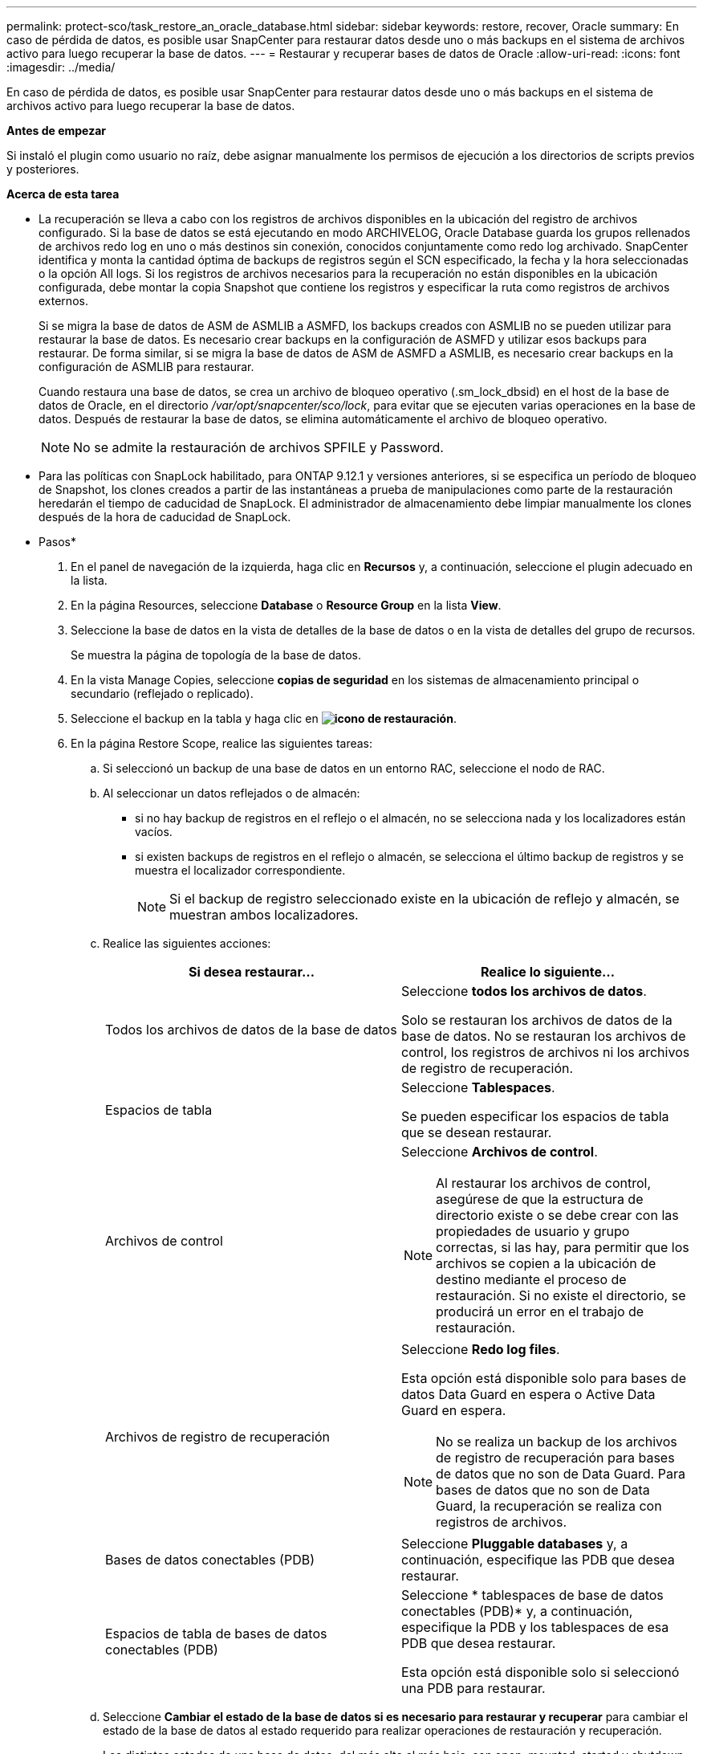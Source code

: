 ---
permalink: protect-sco/task_restore_an_oracle_database.html 
sidebar: sidebar 
keywords: restore, recover, Oracle 
summary: En caso de pérdida de datos, es posible usar SnapCenter para restaurar datos desde uno o más backups en el sistema de archivos activo para luego recuperar la base de datos. 
---
= Restaurar y recuperar bases de datos de Oracle
:allow-uri-read: 
:icons: font
:imagesdir: ../media/


[role="lead"]
En caso de pérdida de datos, es posible usar SnapCenter para restaurar datos desde uno o más backups en el sistema de archivos activo para luego recuperar la base de datos.

*Antes de empezar*

Si instaló el plugin como usuario no raíz, debe asignar manualmente los permisos de ejecución a los directorios de scripts previos y posteriores.

*Acerca de esta tarea*

* La recuperación se lleva a cabo con los registros de archivos disponibles en la ubicación del registro de archivos configurado. Si la base de datos se está ejecutando en modo ARCHIVELOG, Oracle Database guarda los grupos rellenados de archivos redo log en uno o más destinos sin conexión, conocidos conjuntamente como redo log archivado. SnapCenter identifica y monta la cantidad óptima de backups de registros según el SCN especificado, la fecha y la hora seleccionadas o la opción All logs.
Si los registros de archivos necesarios para la recuperación no están disponibles en la ubicación configurada, debe montar la copia Snapshot que contiene los registros y especificar la ruta como registros de archivos externos.
+
Si se migra la base de datos de ASM de ASMLIB a ASMFD, los backups creados con ASMLIB no se pueden utilizar para restaurar la base de datos. Es necesario crear backups en la configuración de ASMFD y utilizar esos backups para restaurar. De forma similar, si se migra la base de datos de ASM de ASMFD a ASMLIB, es necesario crear backups en la configuración de ASMLIB para restaurar.

+
Cuando restaura una base de datos, se crea un archivo de bloqueo operativo (.sm_lock_dbsid) en el host de la base de datos de Oracle, en el directorio _/var/opt/snapcenter/sco/lock_, para evitar que se ejecuten varias operaciones en la base de datos. Después de restaurar la base de datos, se elimina automáticamente el archivo de bloqueo operativo.

+

NOTE: No se admite la restauración de archivos SPFILE y Password.

* Para las políticas con SnapLock habilitado, para ONTAP 9.12.1 y versiones anteriores, si se especifica un período de bloqueo de Snapshot, los clones creados a partir de las instantáneas a prueba de manipulaciones como parte de la restauración heredarán el tiempo de caducidad de SnapLock. El administrador de almacenamiento debe limpiar manualmente los clones después de la hora de caducidad de SnapLock.


* Pasos*

. En el panel de navegación de la izquierda, haga clic en *Recursos* y, a continuación, seleccione el plugin adecuado en la lista.
. En la página Resources, seleccione *Database* o *Resource Group* en la lista *View*.
. Seleccione la base de datos en la vista de detalles de la base de datos o en la vista de detalles del grupo de recursos.
+
Se muestra la página de topología de la base de datos.

. En la vista Manage Copies, seleccione *copias de seguridad* en los sistemas de almacenamiento principal o secundario (reflejado o replicado).
. Seleccione el backup en la tabla y haga clic en *image:../media/restore_icon.gif["icono de restauración"]*.
. En la página Restore Scope, realice las siguientes tareas:
+
.. Si seleccionó un backup de una base de datos en un entorno RAC, seleccione el nodo de RAC.
.. Al seleccionar un datos reflejados o de almacén:
+
*** si no hay backup de registros en el reflejo o el almacén, no se selecciona nada y los localizadores están vacíos.
*** si existen backups de registros en el reflejo o almacén, se selecciona el último backup de registros y se muestra el localizador correspondiente.
+

NOTE: Si el backup de registro seleccionado existe en la ubicación de reflejo y almacén, se muestran ambos localizadores.



.. Realice las siguientes acciones:
+
|===
| Si desea restaurar... | Realice lo siguiente... 


 a| 
Todos los archivos de datos de la base de datos
 a| 
Seleccione *todos los archivos de datos*.

Solo se restauran los archivos de datos de la base de datos. No se restauran los archivos de control, los registros de archivos ni los archivos de registro de recuperación.



 a| 
Espacios de tabla
 a| 
Seleccione *Tablespaces*.

Se pueden especificar los espacios de tabla que se desean restaurar.



 a| 
Archivos de control
 a| 
Seleccione *Archivos de control*.


NOTE: Al restaurar los archivos de control, asegúrese de que la estructura de directorio existe o se debe crear con las propiedades de usuario y grupo correctas, si las hay, para permitir que los archivos se copien a la ubicación de destino mediante el proceso de restauración. Si no existe el directorio, se producirá un error en el trabajo de restauración.



 a| 
Archivos de registro de recuperación
 a| 
Seleccione *Redo log files*.

Esta opción está disponible solo para bases de datos Data Guard en espera o Active Data Guard en espera.


NOTE: No se realiza un backup de los archivos de registro de recuperación para bases de datos que no son de Data Guard. Para bases de datos que no son de Data Guard, la recuperación se realiza con registros de archivos.



 a| 
Bases de datos conectables (PDB)
 a| 
Seleccione *Pluggable databases* y, a continuación, especifique las PDB que desea restaurar.



 a| 
Espacios de tabla de bases de datos conectables (PDB)
 a| 
Seleccione * tablespaces de base de datos conectables (PDB)* y, a continuación, especifique la PDB y los tablespaces de esa PDB que desea restaurar.

Esta opción está disponible solo si seleccionó una PDB para restaurar.

|===
.. Seleccione *Cambiar el estado de la base de datos si es necesario para restaurar y recuperar* para cambiar el estado de la base de datos al estado requerido para realizar operaciones de restauración y recuperación.
+
Los distintos estados de una base de datos, del más alto al más bajo, son open, mounted, started y shutdown. Debe seleccionar esta casilla de comprobación si la base de datos está en un estado más alto, pero el estado debe cambiarse a un estado más bajo para realizar una operación de restauración. Si la base de datos está en un estado más bajo, pero el estado debe cambiarse a uno más alto para realizar la operación de restauración, el estado de la base de datos se modifica automáticamente aunque no seleccione la casilla de comprobación.

+
Si una base de datos está en el estado open y, para restaurarla, la base de datos necesita que esté en el estado mounted, el estado de la base de datos se modifica únicamente si selecciona esta casilla de comprobación.

.. Seleccione *Force in place restore* si desea realizar restauraciones in situ en los escenarios en los que se agregan nuevos archivos de datos después de la copia de seguridad o cuando se agregan, eliminan o recrean LUN en un grupo de discos de LVM.


. En la página Recovery Scope, realice las siguientes acciones:
+
|===
| Si... | Realice lo siguiente... 


 a| 
Desea recuperar la última transacción
 a| 
Seleccione *todos los registros*.



 a| 
Desea recuperar a un número de cambio de sistema (SCN) específico
 a| 
Seleccione *Until SCN (System Change Number)*.



 a| 
Desea recuperar a una fecha y una hora específicas
 a| 
Seleccione *Fecha y hora*.

Debe especificar la fecha y la hora de la zona horaria del host de la base de datos.



 a| 
No desea recuperar
 a| 
Seleccione *sin recuperación*.



 a| 
Desea especificar cualquier ubicación de registros de archivos externos
 a| 
Si la base de datos se ejecuta en modo ARCHIVELOG, SnapCenter identifica y monta el número óptimo de backups de registros según el SCN especificado, la fecha y la hora seleccionadas o la opción All logs.

Si aún desea especificar la ubicación de los archivos de registro de archivos externos, seleccione *especificar ubicaciones de registro de archivos externos*.

Si se reducen los registros de archivos como parte del backup y se montaron manualmente los backups de los registros de archivo requeridos, debe especificar la ruta de acceso del backup montado como ubicación de registro de archivo externo para la recuperación.


NOTE: Debe verificar la ruta y el contenido de la ruta de montaje antes de enumerarla como ubicación de registro externo.

** https://docs.netapp.com/us-en/ontap-apps-dbs/oracle/oracle-dp-overview.html["Protección de datos de Oracle con ONTAP"^]
** https://kb.netapp.com/Advice_and_Troubleshooting/Data_Protection_and_Security/SnapCenter/ORA-00308%3A_cannot_open_archived_log_ORA_LOG_arch1_123_456789012.arc["Se produce un error en el funcionamiento con ORA-00308"^]


|===
+
No se pueden realizar restauraciones con recuperación de backups secundarios si los volúmenes de registros de archivos no están protegidos y los volúmenes de datos sí lo están. Sólo puede restaurar seleccionando *sin recuperación*.

+
Si se va a recuperar una base de datos de RAC con la opción de base de datos abierta seleccionada, solo la instancia de RAC en la que se inició la operación de recuperación vuelve a estar en estado abierto.

+

NOTE: No se admite la recuperación para bases de datos Data Guard en espera y Active Data Guard en espera.

. En la página PreOps, introduzca la ruta de acceso y los argumentos del script previo que desea ejecutar antes de la operación de restauración.
+
Debe almacenar los scripts previos en la ruta de acceso _/var/opt/snapcenter/spl/scripts_ o en cualquier carpeta dentro de ella. De forma predeterminada, se completa la ruta de acceso _/var/opt/snapcenter/spl/scripts_. Si creó cualquier carpeta dentro de esta ruta de acceso para almacenar los scripts, debe especificar esas carpetas en la ruta.

+
También puede especificar el valor de tiempo de espera del script. El valor predeterminado es 60 segundos.

+
SnapCenter permite usar las variables de entorno predefinidas al ejecutar el script previo y script posterior. link:../protect-sco/predefined-environment-variables-prescript-postscript-restore.html["Leer más"^]

. En la página PostOps, siga estos pasos:
+
.. Introduzca la ruta de acceso y los argumentos del script posterior que desea ejecutar después de la operación de restauración.
+
Debe almacenar los scripts posteriores en _/var/opt/snapcenter/spl/scripts_ o en cualquier carpeta dentro de esta ruta de acceso. De forma predeterminada, se completa la ruta de acceso _/var/opt/snapcenter/spl/scripts_. Si creó cualquier carpeta dentro de esta ruta de acceso para almacenar los scripts, debe especificar esas carpetas en la ruta.

+

NOTE: Si se produce un error en la operación de restauración, los scripts posteriores no se ejecutarán y las actividades de limpieza se desencadenarán directamente.

.. Seleccione la casilla de comprobación si desea abrir la base de datos después de la recuperación.
+
Después de restaurar una base de datos de contenedor (CDB) con o sin archivos de control, o después de restaurar solo los archivos de control de la CDB, si especifica que se abre la base de datos después de la recuperación, solo se abre la CDB y no las bases de datos conectables (PDB) de esa CDB.

+
En una configuración de RAC, solo la instancia de RAC que se usa para la recuperación se abre después de esta.

+

NOTE: Después de restaurar un espacio de tabla de usuario con archivos de control, un espacio de tabla del sistema con o sin archivos de control o una PDB con o sin archivos de control, solo el estado de la PDB relacionada con la operación de restauración vuelve a su estado original. El estado de las demás PDB que no se usaron para la restauración no vuelven a su estado original, ya que el estado de esas PDB no se guardó. Debe modificar manualmente el estado de las PDB que no se usaron para la restauración.



. En la página Notification, en la lista desplegable *Email preference*, seleccione los escenarios en los que desea enviar las notificaciones por correo electrónico.
+
También debe especificar las direcciones de correo electrónico del remitente y los destinatarios, así como el asunto del correo. Si desea adjuntar el informe de la operación de restauración realizada, debe seleccionar *Adjuntar informe de trabajo*.

+

NOTE: Para la notificación por correo electrónico, debe haber especificado los detalles del servidor SMTP a través de la interfaz gráfica de usuario o el comando Set-SmSmtpServer de PowerShell.

. Revise el resumen y, a continuación, haga clic en *Finalizar*.
. Supervise el progreso de la operación haciendo clic en *Monitor* > *Jobs*.


*Para más información*

* https://kb.netapp.com/Advice_and_Troubleshooting/Data_Protection_and_Security/SnapCenter/Oracle_RAC_One_Node_database_is_skipped_for_performing_SnapCenter_operations["Se omite la base de datos de Oracle RAC One Node para ejecutar operaciones de SnapCenter"^]
* https://kb.netapp.com/Advice_and_Troubleshooting/Data_Protection_and_Security/SnapCenter/Failed_to_restore_from_a_secondary_SnapMirror_or_SnapVault_location["Error al restaurar desde una ubicación de SnapMirror o SnapVault secundaria"^]
* https://kb.netapp.com/Advice_and_Troubleshooting/Data_Protection_and_Security/SnapCenter/Failed_to_restore_when_a_backup_of_an_orphan_incarnation_is_selected["Se ha producido un error al restaurar desde un backup de una encarnación huérfana"^]
* https://kb.netapp.com/Advice_and_Troubleshooting/Data_Protection_and_Security/SnapCenter/What_are_the_customizable_parameters_for_backup_restore_and_clone_operations_on_AIX_systems["Parámetros personalizables para operaciones de backup, restauración y clonado en sistemas AIX"^]

